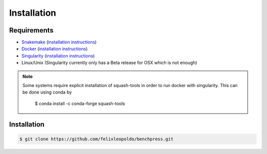 Installation
###############


Requirements
************

* `Snakemake <https://snakemake.readthedocs.io/en/stable/>`_ (`installation instructions <https://snakemake.readthedocs.io/en/stable/getting_started/installation.html>`_)
* `Docker <https://www.docker.com/>`_ (`installation instructions <https://docs.docker.com/engine/install/>`_)
* `Singularity <https://docs.docker.com/engine/install/>`_  (`installation instructions <https://sylabs.io/guides/3.6/admin-guide/installation.html>`_)
* Linux/Unix (Singularity currently only has a Beta release for OSX which is not enough)

.. note:: 

    Some systems require explicit installation of squash-tools in order to run docker with singularity. 
    This can be done using conda by
    
        $ conda install -c conda-forge squash-tools

Installation
**********************


.. code-block:: bash

    $ git clone https://github.com/felixleopoldo/benchpress.git 